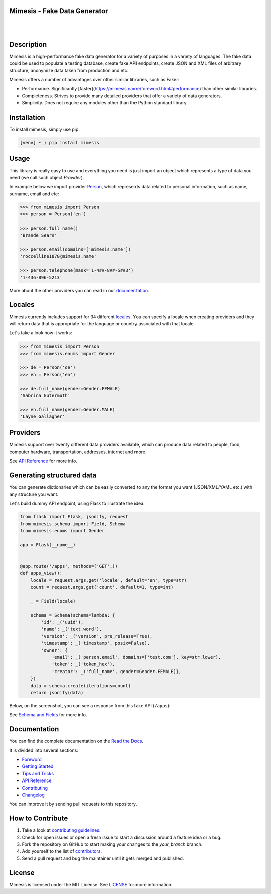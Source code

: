 Mimesis - Fake Data Generator
-----------------------------

|

.. image:: https://raw.githubusercontent.com/lk-geimfari/mimesis/master/media/readme-logo.png
     :target: https://github.com/lk-geimfari/mimesis

|

Description
-----------

.. image:: https://travis-ci.org/lk-geimfari/mimesis.svg?branch=master
     :target: https://travis-ci.org/lk-geimfari/mimesis
     :alt: Travis CI

.. image:: https://readthedocs.org/projects/mimesis/badge/?version=latest
     :target: https://mimesis.name/
     :alt: Documentation Status

.. image:: https://codecov.io/gh/lk-geimfari/mimesis/branch/master/graph/badge.svg
     :target: https://codecov.io/gh/lk-geimfari/mimesis
     :alt: Code Coverage

.. image:: https://www.codefactor.io/repository/github/lk-geimfari/mimesis/badge
   :target: https://www.codefactor.io/repository/github/lk-geimfari/mimesis
   :alt: CodeFactor

.. image:: https://img.shields.io/pypi/v/mimesis?color=bright-green
     :target: https://pypi.org/project/mimesis/
     :alt: PyPi Version

.. image:: https://img.shields.io/badge/python-3.6+-brightgreen.svg
     :target: https://badge.fury.io/py/mimesis
     :alt: Python version

Mimesis is a high-performance fake data generator for a variety of purposes in a variety of languages.
The fake data could be used to populate a testing database, create fake API endpoints, create JSON and XML files of
arbitrary structure, anonymize data taken from production and etc.

Mimesis offers a number of advantages over other similar libraries, such as Faker:

-  Performance. Significantly [faster](https://mimesis.name/foreword.html#performance) than other similar libraries.
-  Completeness. Strives to provide many detailed providers that offer a variety of data generators.
-  Simplicity. Does not require any modules other than the Python standard library.


Installation
------------


To install mimesis, simply use pip:

.. code:: text

    [venv] ~ ⟩ pip install mimesis

Usage
-----

This library is really easy to use and everything you need is just import an object which
represents a type of data you need (we call such object *Provider*).

In example below we import provider `Person <https://mimesis.name/api.html#person>`_,
which represents data related to personal information, such as name, surname, email and etc:

.. code:: python

    >>> from mimesis import Person
    >>> person = Person('en')

    >>> person.full_name()
    'Brande Sears'

    >>> person.email(domains=['mimesis.name'])
    'roccelline1878@mimesis.name'

    >>> person.telephone(mask='1-4##-8##-5##3')
    '1-436-896-5213'


More about the other providers you can read in our `documentation`_.

.. _documentation: https://mimesis.name/getting_started.html#providers


Locales
-------

Mimesis currently includes support for 34 different `locales`_. You can
specify a locale when creating providers and they will return data that
is appropriate for the language or country associated with that locale.

Let's take a look how it works:

.. code:: python

    >>> from mimesis import Person
    >>> from mimesis.enums import Gender

    >>> de = Person('de')
    >>> en = Person('en')

    >>> de.full_name(gender=Gender.FEMALE)
    'Sabrina Gutermuth'

    >>> en.full_name(gender=Gender.MALE)
    'Layne Gallagher'

.. _locales: https://mimesis.name/getting_started.html#locales

Providers
---------

Mimesis support over twenty different data providers available,
which can produce data related to people, food, computer hardware,
transportation, addresses, internet and more.

See `API Reference <https://mimesis.name/api.html>`_ for more info.


Generating structured data
--------------------------

You can generate dictionaries which can be easily converted to any
the format you want (JSON/XML/YAML etc.)  with any structure you want.

Let's build dummy API endpoint, using Flask to illustrate the idea:

.. code:: python
     
     from flask import Flask, jsonify, request
     from mimesis.schema import Field, Schema
     from mimesis.enums import Gender

     app = Flask(__name__)


     @app.route('/apps', methods=('GET',))
     def apps_view():
         locale = request.args.get('locale', default='en', type=str)
         count = request.args.get('count', default=1, type=int)

         _ = Field(locale)

         schema = Schema(schema=lambda: {
             'id': _('uuid'),
             'name': _('text.word'),
             'version': _('version', pre_release=True),
             'timestamp': _('timestamp', posix=False),
             'owner': {
                 'email': _('person.email', domains=['test.com'], key=str.lower),
                 'token': _('token_hex'),
                 'creator': _('full_name', gender=Gender.FEMALE)},
         })
         data = schema.create(iterations=count)
         return jsonify(data)

Below, on the screenshot, you can see a response from this fake API (``/apps``):

.. image:: https://user-images.githubusercontent.com/15812620/84743283-64e92400-afba-11ea-8252-76e2ea168972.png
     :target: https://mimesis.name/getting_started.html#schema-and-fields
     :alt: Schema and Fields

See `Schema and Fields <https://mimesis.name/getting_started.html#schema-and-fields>`_ for more info.

Documentation
-------------

You can find the complete documentation on the `Read the Docs`_.

It is divided into several sections:

-  `Foreword`_
-  `Getting Started`_
-  `Tips and Tricks`_
-  `API Reference`_
-  `Contributing`_
-  `Changelog`_

You can improve it by sending pull requests to this repository.

.. _Read the Docs: https://mimesis.name
.. _Foreword: https://mimesis.name/foreword.html
.. _Getting Started: https://mimesis.name/getting_started.html
.. _Tips and Tricks: https://mimesis.name/tips.html
.. _API Reference: https://mimesis.name/api.html
.. _Contributing: https://mimesis.name/contributing.html
.. _Changelog: https://mimesis.name/changelog.html


How to Contribute
-----------------

1. Take a look at `contributing guidelines`_.
2. Check for open issues or open a fresh issue to start a discussion
   around a feature idea or a bug.
3. Fork the repository on GitHub to start making your changes to the
   *your_branch* branch.
4. Add yourself to the list of `contributors`_.
5. Send a pull request and bug the maintainer until it gets merged and
   published.

.. _contributing guidelines: https://github.com/lk-geimfari/mimesis/blob/master/CONTRIBUTING.rst
.. _contributors: https://github.com/lk-geimfari/mimesis/blob/master/CONTRIBUTORS.rst


License
-------

Mimesis is licensed under the MIT License. See `LICENSE`_ for more
information.

.. _LICENSE: https://github.com/lk-geimfari/mimesis/blob/master/LICENSE
